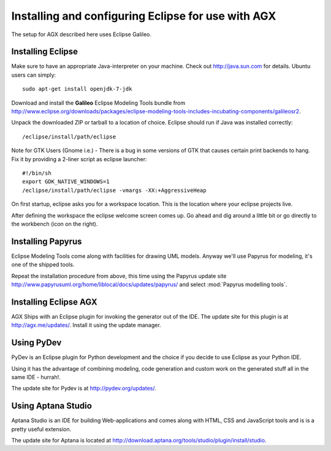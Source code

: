 ===================================================
Installing and configuring Eclipse for use with AGX
===================================================

The setup for AGX described here uses Eclipse Galileo.


Installing Eclipse
------------------

Make sure to have an appropriate Java-interpreter on your machine.
Check out `<http://java.sun.com>`_ for details. Ubuntu users can simply::

    sudo apt-get install openjdk-7-jdk

Download and install the **Galileo** Eclipse Modeling Tools bundle from
`<http://www.eclipse.org/downloads/packages/eclipse-modeling-tools-includes-incubating-components/galileosr2>`_.

Unpack the downloaded ZIP or tarball to a location of choice. Eclipse should run 
if Java was installed correctly::

    /eclipse/install/path/eclipse

Note for GTK Users (Gnome i.e.) - There is a bug in some versions of GTK that
causes certain print backends to hang. Fix it by providing a 2-liner
script as eclipse launcher::

    #!/bin/sh
    export GDK_NATIVE_WINDOWS=1
    /eclipse/install/path/eclipse -vmargs -XX:+AggressiveHeap

On first startup, eclipse asks you for a workspace location. This is the
location where your eclipse projects live.

After defining the workspace the eclipse welcome screen comes up. Go ahead and
dig around a little bit or go directly to the workbench (icon on the 
right).


Installing Papyrus
------------------

Eclipse Modeling Tools come along with facilities for drawing UML models.
Anyway we'll use Papyrus for modeling, it's one of the shipped tools.

Repeat the installation procedure from above, this time using the Papyrus update
site `<http://www.papyrusuml.org/home/liblocal/docs/updates/papyrus/>`_ and
select :mod:`Papyrus modelling tools`.


Installing Eclipse AGX
----------------------

AGX Ships with an Eclipse plugin for invoking the generator out of the IDE.
The update site for this plugin is at `<http://agx.me/updates/>`_. Install it
using the update manager.


Using PyDev
-----------

PyDev is an Eclipse plugin for Python development and the choice if you
decide to use Eclipse as your Python IDE.

Using it has the advantage of combining modeling, code generation and custom
work on the generated stuff all in the same IDE - hurrah!.

The update site for Pydev is at `<http://pydev.org/updates/>`_.


Using Aptana Studio
-------------------

Aptana Studio is an IDE for building Web-applications and comes along
with HTML, CSS and JavaScript tools and is is a pretty useful extension.

The update site for Aptana is located at
`<http://download.aptana.org/tools/studio/plugin/install/studio>`_.

